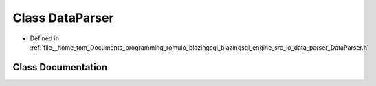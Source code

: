 .. _exhale_class_classDataParser:

Class DataParser
================

- Defined in :ref:`file__home_tom_Documents_programming_romulo_blazingsql_blazingsql_engine_src_io_data_parser_DataParser.h`


Class Documentation
-------------------


.. doxygenclass:: DataParser
   :members:
   :protected-members:
   :undoc-members: